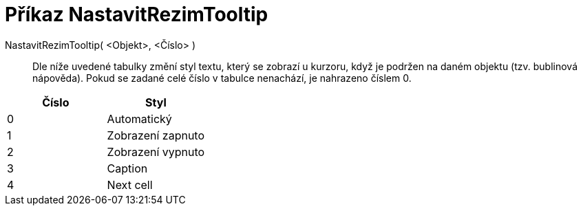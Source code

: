 = Příkaz NastavitRezimTooltip
:page-en: commands/SetTooltipMode_Command
ifdef::env-github[:imagesdir: /cs/modules/ROOT/assets/images]

NastavitRezimTooltip( <Objekt>, <Číslo> )::
  Dle níže uvedené tabulky změní styl textu, který se zobrazí u kurzoru, když je podržen na daném objektu (tzv.
  bublinová nápověda). Pokud se zadané celé číslo v tabulce nenachází, je nahrazeno číslem 0.

[cols=",",options="header",]
|===
|Číslo |Styl
|0 |Automatický
|1 |Zobrazení zapnuto
|2 |Zobrazení vypnuto
|3 |Caption
|4 |Next cell
|===
